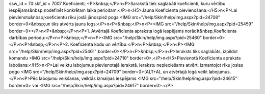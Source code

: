ssw_id = 70skf_id = 7007Koeficienti;<P>&nbsp;</P>\n<P>Sarakstā tiek saglabāti koeficienti, kuru vērtību iespējams&nbsp;nodefinēt konkrētam laika periodam.</P>\n<H5>Jauna Koeficienta pievienošana:</H5>\n<P>Lai pievienotu&nbsp;koeficientu rīku joslā jānospiež poga <IMG src="/help/Skin/help/img.aspx?pid=24708" border=0>&nbsp;un tiks atvērts jauns logs:</P>\n<P>&nbsp;</P>\n<P><IMG src="/help/Skin/help/img.aspx?pid=25459" border=0></P>\n<P>&nbsp;</P>\n<P>1. Atvērtajā Koeficienta apraksta logā iespējams norādīt&nbsp;Koeficienta darbības periodu:</P>\n<P>&nbsp;</P>\n<P><IMG src="/help/Skin/help/img.aspx?pid=25460" border=0></P>\n<P>&nbsp;</P>\n<P>2. Koeficienta kodu un vērtību:</P>\n<P>&nbsp;</P>\n<P><IMG src="/help/Skin/help/img.aspx?pid=25461" border=0></P>\n<P>&nbsp;</P>\n<P>Ieraksts tiks saglabāts, izpildot komandu <IMG src="/help/Skin/help/img.aspx?pid=24710" border=0>.</P>\n<H5>Pievienotā Koeficienta apraksta labošana:</H5>\n<P>Lai veiktu labojumus pievienotajā ierakstā, ierakstu nepieciešams atvērt, izmantojot rīku joslas pogu <IMG src="/help/Skin/help/img.aspx?pid=24709" border=0>(ALT+A), un atvērtajā logā veikt labojumus.</P>\n<P>Pēc labojumu veikšanas, veiktās izmaiņas iespējams <IMG src="/help/Skin/help/img.aspx?pid=24615" border=0> vai <IMG src="/help/Skin/help/img.aspx?pid=24617" border=0>.</P>